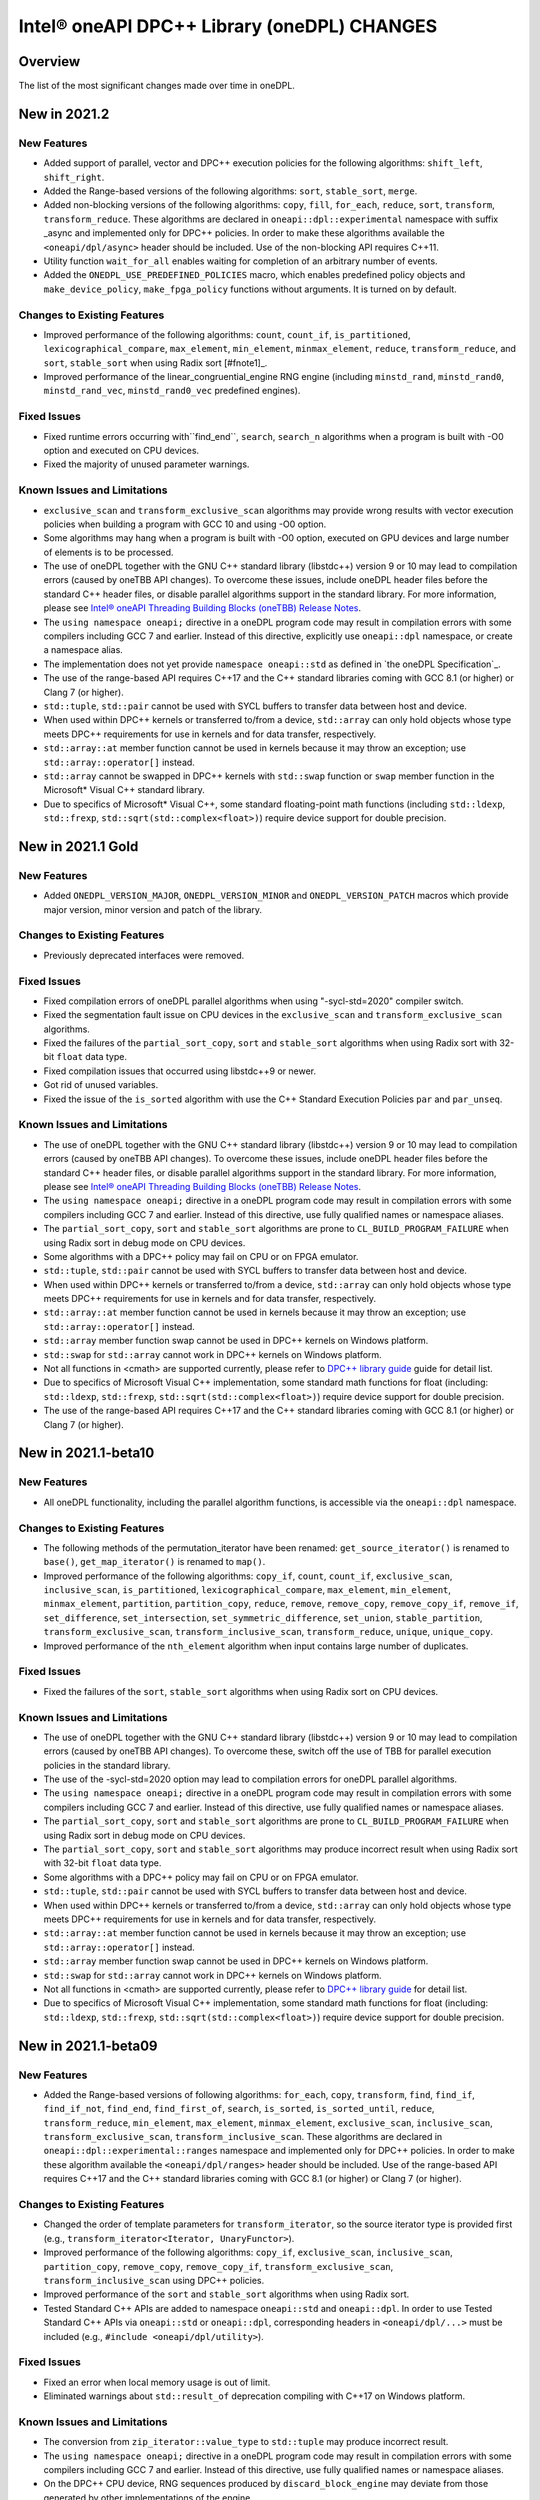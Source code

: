 Intel® oneAPI DPC++ Library (oneDPL) CHANGES
##########################################################

Overview
========

The list of the most significant changes made over time in oneDPL.

New in 2021.2
=============

New Features
------------
-  Added support of parallel, vector and DPC++ execution policies for the following algorithms: ``shift_left``, ``shift_right``.
-  Added the Range-based versions of the following algorithms: ``sort``, ``stable_sort``, ``merge``.
-  Added non-blocking versions of the following algorithms: ``copy``, ``fill``, ``for_each``, ``reduce``, ``sort``, ``transform``, ``transform_reduce``. These algorithms are declared in ``oneapi::dpl::experimental`` namespace with suffix _async and implemented only for DPC++ policies. In order to make these algorithms available the ``<oneapi/dpl/async>`` header should be included. Use of the non-blocking API requires C++11.
-  Utility function ``wait_for_all`` enables waiting for completion of an arbitrary number of events.
-  Added the ``ONEDPL_USE_PREDEFINED_POLICIES`` macro, which enables predefined policy objects and ``make_device_policy``, ``make_fpga_policy`` functions without arguments. It is turned on by default.

Changes to Existing Features
-----------------------------
- Improved performance of the following algorithms: ``count``, ``count_if``, ``is_partitioned``, ``lexicographical_compare``, ``max_element``, ``min_element``, ``minmax_element``, ``reduce``, ``transform_reduce``, and ``sort``, ``stable_sort`` when using Radix sort [#fnote1]_.
- Improved performance of the linear_congruential_engine RNG engine (including ``minstd_rand``, ``minstd_rand0``, ``minstd_rand_vec``, ``minstd_rand0_vec`` predefined engines).

Fixed Issues
------------
- Fixed runtime errors occurring with``find_end``, ``search``, ``search_n`` algorithms when a program is built with -O0 option and executed on CPU devices.
- Fixed the majority of unused parameter warnings.

Known Issues and Limitations
-----------------------------
- ``exclusive_scan`` and ``transform_exclusive_scan`` algorithms may provide wrong results with vector execution policies
  when building a program with GCC 10 and using -O0 option.
- Some algorithms may hang when a program is built with -O0 option, executed on GPU devices and large number of elements is to be processed.
- The use of oneDPL together with the GNU C++ standard library (libstdc++) version 9 or 10 may lead to
  compilation errors (caused by oneTBB API changes).
  To overcome these issues, include oneDPL header files before the standard C++ header files,
  or disable parallel algorithms support in the standard library. For more information, please see `Intel® oneAPI Threading Building Blocks (oneTBB) Release Notes`_.
- The ``using namespace oneapi;`` directive in a oneDPL program code may result in compilation errors
  with some compilers including GCC 7 and earlier. Instead of this directive, explicitly use
  ``oneapi::dpl`` namespace, or create a namespace alias.
- The implementation does not yet provide ``namespace oneapi::std`` as defined in `the oneDPL Specification`_.
- The use of the range-based API requires C++17 and the C++ standard libraries coming with GCC 8.1 (or higher)
  or Clang 7 (or higher).
- ``std::tuple``, ``std::pair`` cannot be used with SYCL buffers to transfer data between host and device.
- When used within DPC++ kernels or transferred to/from a device, ``std::array`` can only hold objects
  whose type meets DPC++ requirements for use in kernels and for data transfer, respectively.
- ``std::array::at`` member function cannot be used in kernels because it may throw an exception;
  use ``std::array::operator[]`` instead.
- ``std::array`` cannot be swapped in DPC++ kernels with ``std::swap`` function or ``swap`` member function
  in the Microsoft* Visual C++ standard library.
- Due to specifics of Microsoft* Visual C++, some standard floating-point math functions
  (including ``std::ldexp``, ``std::frexp``, ``std::sqrt(std::complex<float>)``) require device support
  for double precision.

New in 2021.1 Gold
====================

New Features
------------
-  Added ``ONEDPL_VERSION_MAJOR``, ``ONEDPL_VERSION_MINOR`` and ``ONEDPL_VERSION_PATCH`` macros which provide major version, minor version and patch of the library.

Changes to Existing Features
-----------------------------
- Previously deprecated interfaces were removed.

Fixed Issues
-------------
- Fixed compilation errors of oneDPL parallel algorithms when using "-sycl-std=2020" compiler switch.
- Fixed the segmentation fault issue on CPU devices in the ``exclusive_scan`` and ``transform_exclusive_scan`` algorithms.
- Fixed the failures of the ``partial_sort_copy``, ``sort`` and ``stable_sort`` algorithms when using Radix sort with 32-bit ``float`` data type.
- Fixed compilation issues that occurred using libstdc++9 or newer.
- Got rid of unused variables. 
- Fixed the issue of the ``is_sorted`` algorithm with use the C++ Standard Execution Policies ``par`` and  ``par_unseq``.

Known Issues and Limitations
----------------------------
- The use of oneDPL together with the GNU C++ standard library (libstdc++) version 9 or 10 may lead to
  compilation errors (caused by oneTBB API changes). To overcome these issues, include oneDPL header files before the standard C++ header files,
  or disable parallel algorithms support in the standard library. For more information, please see `Intel® oneAPI Threading Building Blocks (oneTBB) Release Notes`_.
- The ``using namespace oneapi;`` directive in a oneDPL program code may result in compilation errors
  with some compilers including GCC 7 and earlier. Instead of this directive, use fully qualified
  names or namespace aliases.
- The ``partial_sort_copy``, ``sort`` and ``stable_sort`` algorithms are prone to ``CL_BUILD_PROGRAM_FAILURE``
  when using Radix sort in debug mode on CPU devices.
- Some algorithms with a DPC++ policy may fail on CPU or on FPGA emulator.
- ``std::tuple``, ``std::pair`` cannot be used with SYCL buffers to transfer data between host and device.
- When used within DPC++ kernels or transferred to/from a device, ``std::array`` can only hold objects whose type meets DPC++ requirements for use in kernels
  and for data transfer, respectively.
- ``std::array::at`` member function cannot be used in kernels because it may throw an exception;
  use ``std::array::operator[]`` instead.
- ``std::array`` member function swap cannot be used in DPC++ kernels on Windows platform.
- ``std::swap`` for ``std::array`` cannot work in DPC++ kernels on Windows platform.
- Not all functions in <cmath> are supported currently, please refer to `DPC++ library guide <https://software.intel.com/content/www/us/en/develop/documentation/oneapi-dpcpp-library-guide/top.html>`_ guide for detail list.
- Due to specifics of Microsoft Visual C++ implementation, some standard math functions for float
  (including: ``std::ldexp``, ``std::frexp``, ``std::sqrt(std::complex<float>)``) require device support
  for double precision.
- The use of the range-based API requires C++17 and the C++ standard libraries coming with GCC 8.1 (or higher) or Clang 7 (or higher).

New in 2021.1-beta10
====================

New Features
------------
- All oneDPL functionality, including the parallel algorithm functions, is accessible via the ``oneapi::dpl`` namespace.

Changes to Existing Features
-----------------------------
- The following methods of the permutation_iterator have been renamed: ``get_source_iterator()`` is renamed to ``base()``, ``get_map_iterator()`` is renamed to ``map()``.
- Improved performance of the following algorithms: ``copy_if``, ``count``, ``count_if``, ``exclusive_scan``, ``inclusive_scan``, ``is_partitioned``, ``lexicographical_compare``, ``max_element``, ``min_element``, ``minmax_element``, ``partition``, ``partition_copy``, ``reduce``, ``remove``, ``remove_copy``, ``remove_copy_if``, ``remove_if``, ``set_difference``, ``set_intersection``, ``set_symmetric_difference``, ``set_union``, ``stable_partition``, ``transform_exclusive_scan``, ``transform_inclusive_scan``, ``transform_reduce``, ``unique``, ``unique_copy``.
- Improved performance of the ``nth_element`` algorithm when input contains large number of duplicates.

Fixed Issues
-------------
- Fixed the failures of the ``sort``, ``stable_sort`` algorithms when using Radix sort on CPU devices.

Known Issues and Limitations
----------------------------
- The use of oneDPL together with the GNU C++ standard library (libstdc++) version 9 or 10 may lead to compilation errors (caused by oneTBB API changes).
  To overcome these, switch off the use of TBB for parallel execution policies in the standard library.
- The use of the -sycl-std=2020 option may lead to compilation errors for oneDPL parallel algorithms.
- The ``using namespace oneapi;`` directive in a oneDPL program code may result in compilation errors
  with some compilers including GCC 7 and earlier. Instead of this directive, use fully qualified
  names or namespace aliases.
- The ``partial_sort_copy``, ``sort`` and ``stable_sort`` algorithms are prone to ``CL_BUILD_PROGRAM_FAILURE``
  when using Radix sort in debug mode on CPU devices.
- The ``partial_sort_copy``, ``sort`` and ``stable_sort`` algorithms may produce incorrect result
  when using Radix sort with 32-bit ``float`` data type.
- Some algorithms with a DPC++ policy may fail on CPU or on FPGA emulator.
- ``std::tuple``, ``std::pair`` cannot be used with SYCL buffers to transfer data between host and device.
- When used within DPC++ kernels or transferred to/from a device, ``std::array`` can only hold objects whose type meets DPC++ requirements for use in kernels
  and for data transfer, respectively.
- ``std::array::at`` member function cannot be used in kernels because it may throw an exception;
  use ``std::array::operator[]`` instead.
- ``std::array`` member function swap cannot be used in DPC++ kernels on Windows platform.
- ``std::swap`` for ``std::array`` cannot work in DPC++ kernels on Windows platform.
- Not all functions in <cmath> are supported currently, please refer to `DPC++ library guide <https://software.intel.com/content/www/us/en/develop/documentation/oneapi-dpcpp-library-guide/top.html>`_ for detail list.
- Due to specifics of Microsoft Visual C++ implementation, some standard math functions for float
  (including: ``std::ldexp``, ``std::frexp``, ``std::sqrt(std::complex<float>)``) require device support
  for double precision.


New in 2021.1-beta09
====================

New Features
------------
- Added the Range-based versions of following algorithms: ``for_each``, ``copy``, ``transform``,
  ``find``, ``find_if``, ``find_if_not``, ``find_end``, ``find_first_of``, ``search``, ``is_sorted``,
  ``is_sorted_until``, ``reduce``, ``transform_reduce``, ``min_element``, ``max_element``, ``minmax_element``,
  ``exclusive_scan``, ``inclusive_scan``, ``transform_exclusive_scan``, ``transform_inclusive_scan``.
  These algorithms are declared in ``oneapi::dpl::experimental::ranges`` namespace and implemented only for DPC++ policies.
  In order to make these algorithm available the ``<oneapi/dpl/ranges>`` header should be included.
  Use of the range-based API requires C++17 and the C++ standard libraries coming with GCC 8.1 (or higher) or Clang 7 (or higher).

Changes to Existing Features
-----------------------------
- Changed the order of template parameters for ``transform_iterator``, so the source iterator type is provided first (e.g., ``transform_iterator<Iterator, UnaryFunctor>``).
- Improved performance of the following algorithms: ``copy_if``, ``exclusive_scan``, ``inclusive_scan``, ``partition_copy``, ``remove_copy``, ``remove_copy_if``, ``transform_exclusive_scan``, ``transform_inclusive_scan`` using DPC++ policies.
- Improved performance of the ``sort`` and ``stable_sort`` algorithms when using Radix sort.
- Tested Standard C++ APIs are added to namespace ``oneapi::std`` and ``oneapi::dpl``. In order to use Tested Standard C++ APIs via ``oneapi::std`` or ``oneapi::dpl``, corresponding headers in ``<oneapi/dpl/...>`` must be included (e.g., ``#include <oneapi/dpl/utility>``).

Fixed Issues
-------------
- Fixed an error when local memory usage is out of limit.
- Eliminated warnings about ``std::result_of`` deprecation compiling with C++17 on Windows platform.

Known Issues and Limitations
----------------------------
- The conversion from ``zip_iterator::value_type`` to ``std::tuple`` may produce incorrect result.
- The ``using namespace oneapi;`` directive in a oneDPL program code may result in compilation errors
  with some compilers including GCC 7 and earlier. Instead of this directive, use fully qualified
  names or namespace aliases.
- On the DPC++ CPU device, RNG sequences produced by ``discard_block_engine`` may deviate
  from those generated by other implementations of the engine.
- The ``sort``, ``stable_sort``, ``partial_sort``, ``partial_sort_copy`` algorithms
  may work incorrectly on CPU device.
- The ``partial_sort_copy``, ``sort`` and ``stable_sort`` algorithms are prone to ``CL_BUILD_PROGRAM_FAILURE``
  when using Radix sort in debug mode on CPU devices.
- The ``partial_sort_copy``, ``sort`` and ``stable_sort`` algorithms may produce incorrect result
  when using Radix sort with 32-bit ``float`` data type.
- Some algorithms with a DPC++ policy may fail on CPU or on FPGA emulator.
- ``std::tuple``, ``std::pair`` cannot be used with SYCL buffers to transfer data between host and device.
- When used within DPC++ kernels or transferred to/from a device, ``std::array`` can only hold objects whose type meets DPC++ requirements for use in kernels
  and for data transfer, respectively.
- ``std::array::at`` member function cannot be used in kernels because it may throw an exception;
  use ``std::array::operator[]`` instead.
- ``std::array`` member function swap cannot be used in DPC++ kernels on Windows platform.
- ``std::swap`` for ``std::array`` cannot work in DPC++ kernels on Windows platform.
- Not all functions in <cmath> are supported currently, please refer to `DPC++ library guide <https://software.intel.com/content/www/us/en/develop/documentation/oneapi-dpcpp-library-guide/top.html>`_ for detail list.
- Due to specifics of Microsoft Visual C++ implementation, some standard math functions for float
  (including: ``std::ldexp``, ``std::frexp``, ``std::sqrt(std::complex<float>)``) require device support
  for double precision.

New in 2021.1-beta08
====================

New Features
------------
- Added random number generation functionality in ``<oneapi/dpl/random>``:

  - ``linear_congruential_engine``, ``subtract_with_carry_engine``, ``discard_block_engine``;
  - predefined engine instantiations, including ``minstd_rand`` and ``ranlux48``;
  - ``uniform_real_distribution``, ``uniform_int_distribution``, ``normal_distribution``.

- Added implicit conversion of a DPC++ policy to ``sycl::queue``.
- Added the ``ONEDPL_STANDARD_POLICIES_ONLY`` macro (defaults to 0) that makes
  the DPC++ policies unavailable, avoiding dependency on the DPC++ compiler
  and limiting oneDPL algorithms to only use the standard C++ policies
  (``seq``, ``par``, ``unseq``, ``par_unseq``) for the host CPUs.
  It replaces the former ``_PSTL_BACKEND_SYCL`` macro with the opposite meaning.
- Added ``permutation_iterator`` and ``discard_iterator`` in ``<oneapi/dpl/iterator>``.

Changes to Existing Features
-----------------------------
- Improved performance of the ``sort`` and ``stable_sort`` algorithms
  with ``device_policy`` for non-arithmetic data types.
- The ``dpstd`` include folder was renamed. Include ``<oneapi/dpl/...>`` headers
  instead of ``<dpstd/...>``.
- The main namespace of the library changed to ``oneapi::dpl``. The ``dpstd``
  namespace is deprecated, and will be removed in one of the next releases.

- The following API elements of oneDPL were changed or removed:

  - the ``default_policy`` object was renamed to ``dpcpp_default``;
  - the ``fpga_policy`` object was renamed to ``dpcpp_fpga``;
  - the ``fpga_device_policy`` class was renamed to ``fpga_policy``;
  - the ``_PSTL_FPGA_DEVICE`` macro was renamed to ``ONEDPL_FPGA_DEVICE``;
  - the ``_PSTL_FPGA_EMU`` macro was renamed to ``ONEDPL_FPGA_EMULATOR``;
  - the ``_PSTL_COMPILE_KERNEL`` macro was removed;
  - the ``_PSTL_BACKEND_SYCL`` macro was removed.

  The ``default_policy``, ``fpga_device_policy`` names are deprecated,
  and will be removed in one of the next releases. Other previous names
  are no more valid.

Fixed Issues
-------------
- Fixed scan-based algorithms to not rely on independent forward progress for workgroups.

Known Issues and Limitations
----------------------------
- On the DPC++ CPU device, RNG sequences produced by ``discard_block_engine`` may deviate
  from those generated by other implementations of the engine.
- If ``<oneapi/dpl/random>`` is included into code before other oneDPL header files, compilation can fail.
  In order to avoid failures, include ``<oneapi/dpl/random>`` after any other oneDPL header file.
- The following algorithms may be significantly slower with ``device_policy``
  than in previous Beta releases: ``copy_if``, ``exclusive_scan``, ``inclusive_scan``, ``partition``,
  ``partition_copy``, ``remove``, ``remove_copy``, ``remove_if``, ``set_difference``,
  ``set_intersection``, ``set_symmetric_difference``, ``set_union``, ``stable_partition``,
  ``transform_exclusive_scan``, ``transform_inclusive_scan``, ``unique``, ``unique_copy``.
- ``sort``, ``stable_sort``, ``partial_sort``, ``partial_sort_copy`` algorithms
  may work incorrectly on CPU device and on GPU with DPC++ L0 backend.
- Some algorithms with a DPC++ policy may fail on CPU or on FPGA emulator.
- ``std::tuple`` cannot be used with SYCL buffers to transfer data between host and device.
- When used within DPC++ kernels or transferred to/from a device, ``std::tuple, std::pair``,
  and ``std::array`` can only hold objects whose type meets DPC++ requirements for use in kernels
  and for data transfer, respectively.
- ``std::array::at`` member function cannot be used in kernels because it may throw an exception;
  use ``std::array::operator[]`` instead.
- ``std::array`` member function swap cannot be used in DPC++ kernels on Windows platform.
- ``std::swap`` for ``std::array`` cannot work in DPC++ kernels on Windows platform.
- Not all functions in <cmath> are supported currently, please refer to `DPC++ library guide <https://software.intel.com/content/www/us/en/develop/documentation/oneapi-dpcpp-library-guide/top.html>`_ for detail list.
- Due to specifics of Microsoft Visual C++ implementation, some standard math functions for float
  (including: ``std::ldexp``, ``std::frexp``, ``std::sqrt(std::complex<float>)``) require device support
  for double precision.

New in 2021.1-beta07
====================

New Features
------------
- The Microsoft Visual C++ implementation of ``std::complex`` is supported in device code.

Changes to Existing Features
----------------------------
- ``dpstd/iterators.h`` is deprecated and replaced with ``dpstd/iterator``.
- Improved performance of the ``any_of``, ``adjacent_find``, ``all_of``, ``equal``, ``find``, ``find_end``, ``find_first_of``, ``find_if``, ``find_if_not``, ``includes``, ``is_heap``, ``is_heap_until``, ``is_sorted``, ``is_sorted_until``, ``mismatch``, ``none_of``, ``search``,`` search_n`` algorithms using DPC++ policies.

Fixed Issues
-------------
- Fixed error with usage of ``dpstd::zip_iterator`` on Windows platform.
- Fixed ``exclusive_scan`` compilation errors with GCC* 9 and Clang* 9 in C++17 mode.
- Eliminated warnings about deprecated sub-group interfaces.

Known Issues and Limitations
----------------------------
- ``sort``, ``stable_sort``, ``partial_sort``, ``partial_sort_copy`` algorithms may work incorrectly in debug mode.
- Some algorithms with a DPC++ policy may fail on CPU or on FPGA emulator.
- ``std::tuple`` cannot be used with SYCL buffers to transfer data between host and device.
- When used within DPC++ kernels or transferred to/from a device, ``std::tuple, std::pair`` and ``std::array`` can only hold objects whose type meets DPC++ requirements for use in kernels and for data transfer, respectively.
- ``std::array::at`` member function cannot be used in kernels because it may throw an exception; use ``std::array::operator[]`` instead.
- ``std::array`` member function swap cannot be used in DPC++ kernels on Windows platform.
- ``std::swap`` for ``std::array`` cannot work in DPC++ kernels on Windows platform.
- Not all functions in <cmath> are supported currently, please refer to `DPC++ library guide <https://software.intel.com/content/www/us/en/develop/documentation/oneapi-dpcpp-library-guide/top.html>`_ for detail list.
- Due to specifics of Microsoft Visual C++ implementation, some standard math functions for float (including: ``std::ldexp``, ``std::frexp``, ``std::sqrt(std::complex<float>)``) require device support for double precision.
- There is a known issue on Windows platform with trying to use clGetPlatformInfo and ClGetDeviceInfo when using a graphics driver older than 27.20.100.8280.
  If you run into this issue, please upgrade to the latest driver of at least version 27.20.100.8280 from the `Download Center <https://downloadcenter.intel.com/product/80939/Graphics>`_.

New in 2021.1-beta06
====================

New Features
-----------------------------
- Added ``fpga_device_policy`` class, ``make_fpga_policy`` function and ``fpga_policy`` object. It may help to achieve better performance on FPGA hardware.
- Added support for <cmath> on Windows platform.
- Added vectorized search algorithms ``binary_search``, ``lower_bound`` and ``upper_bound``.

Changes to Existing Features
-----------------------------
- Host side (synchronous) exceptions are no more handled, and instead pass through algorithms to the calling function.
- For better performance sorting algorithms are specialized to use Radix sort with arithmetic data types and ``std::less``, ``std::greater`` comparators.
- Improved performance of algorithms when used together with Intel(R) DPC++ Compatibility Tool iterator and pointer types.
- Improved performance of the ``merge`` algorithm with a DPC++ ``device_policy``.

Fixed Issues
-------------
- Fixed errors with usage of ``std::tuple`` in user-provided functors when ``dpstd::zip_iterator`` is passed to Parallel STL algorithms. 

Known Issues and Limitations
----------------------------
- ``sort``, ``stable_sort``, ``partial_sort``, ``partial_sort_copy`` algorithms may work incorrectly in debug mode.
- Using DPC++ policy some algorithms might fail on CPU.
- ``std::tuple`` cannot be used with SYCL buffers to transfer data between host and device.
- When used within DPC++ kernels or transferred to/from a device, ``std::tuple, std::pair`` and ``std::array`` can only hold objects whose type meets DPC++ requirements for use in kernels and for data transfer, respectively.
- ``std::array::at`` member function cannot be used in kernels because it may throw an exception; use ``std::array::operator[]`` instead.
- ``std::array`` member function swap cannot be used in DPC++ kernels on Windows platform.
- ``std::swap`` for ``std::array`` cannot work in DPC++ kernels on Windows platform.
- Not all functions in <cmath> are supported currently, please refer to `DPC++ library guide <https://software.intel.com/content/www/us/en/develop/documentation/oneapi-dpcpp-library-guide/top.html>`_ for detail list.
- ``std::complex`` division may fail in kernel code on some CPU platform.

New in 2021.1-beta05
====================

Changes to Existing Features
-----------------------------
- Improved USM pointers support.

Note: Non-USM pointers are not supported by the DPC++ execution policies anymore.
- A performance optimization for partial_sort, partial_sort_copy algorithms using standard C++ policies.

Fixed Issues
-------------
- Fix for non-trivial user’s type using the ``remove_if``, ``unique``, ``rotate``, ``partial_sort_copy``, ``set_intersetion``, ``set_union``, ``set_difference``, ``set_symmetric_difference`` algorithms with standard C++ policies.

Known Issues and Limitations
----------------------------
- Some algorithms might fail on CPU when using DPC++ policy.
- ``std::tuple`` cannot be used with SYCL buffers to transfer data between host and device.
- When used within DPC++ kernels or transferred to/from a device, ``std::tuple, std::pair`` and ``std::array`` can only hold objects whose type meets DPC++ requirements for use in kernels and for data transfer, respectively.
- ``std::array::at`` member function cannot be used in kernels because it may throw an exception; use ``std::array::operator[]`` instead.
- ``std::array`` member function swap cannot be used in DPC++ kernels on Windows platform.
- ``std::swap`` for ``std::array`` cannot work in DPC++ kernels on Windows platform.
- Not all functions in <cmath> are supported currently, please refer to `DPC++ library guide <https://software.intel.com/content/www/us/en/develop/documentation/oneapi-dpcpp-library-guide/top.html>`_ for detail list.
- ``std::complex`` division may fail in kernel code on some CPU platform.

New in 2021.1-beta04
====================

New Features
-------------
- Added 64-bit atomics support.
- Added the following to Tested standard C++ APIs:

  - ``<complex>`` and most functions in ``<cmath>`` (GNU* libstdc++);
  - ``<ratio>`` (GNU libstdc++, LLVM* libc++, MSVC*);
  - ``std::numeric_limits`` (GNU libstdc++, MSVC).


Changes to Existing Features
-----------------------------
- The following DPC++ execution policies were renamed:

  - From ``dpstd::execution::sycl_policy`` to ``dpstd::execution::device_policy``.
  - From ``dpstd::execution::make_sycl_policy`` to ``dpstd::execution::make_device_policy``.
  - From ``dpstd::execution::sycl`` object to ``dpstd::execution::default_policy``.

``dpstd::execution::sycl_policy, dpstd::execution::make_sycl_policy, dpstd::execution::sycl`` were deprecated.

- The following algorithms in Extension API were renamed:

  - From ``reduce_by_key`` to ``reduce_by_segment``.
  - From ``inclusive_scan_by_key`` to ``inclusive_scan_by_segment``.
  - From ``exclusive_scan_by_key`` to ``exclusive_scan_by_segment``.


Known Issues and Limitations
----------------------------
- Using DPC++ policy some algorithms might fail on CPU.
- ``std::tuple`` cannot be used with SYCL buffers to transfer data between host and device.
- When used within DPC++ kernels or transferred to/from a device, ``std::tuple, std::pair`` and ``std::array`` can only hold objects whose type meets DPC++ requirements for use in kernels and for data transfer, respectively.
- ``std::array::at`` member function cannot be used in kernels because it may throw an exception; use ``std::array::operator[]`` instead.
- ``std::array`` member function swap cannot be used in DPC++ kernels on Windows platform.
- ``std::swap`` for ``std::array`` cannot work in DPC++ kernels on Windows platform.
- Not all functions in <cmath> are supported currently, please refer to `DPC++ library guide <https://software.intel.com/content/www/us/en/develop/documentation/oneapi-dpcpp-library-guide/top.html>`_ for detail list.
- ``std::complex`` division may fail in kernel code on some CPU platform.

New in 2021.1-beta03
====================

New Features
-------------
- Added support for Data Parallel C++ (DPC++) to Parallel STL algorithms. For a complete list of Parallel STL algorithms see the ISO/IEC 14882:2017 standard (C++17).
- Added ``dpstd::begin``, ``dpstd::end`` helper functions to pass the ``cl::sycl::buffer`` into Parallel STL algorithms.
- Added initial support for Unified Shared Memory in Parallel STL algorithms.
- More than 80 C++ standard APIs from ``<algorithm>``, ``<array>``, ``<tuple>``, ``<utility>``, ``<functional>``, ``<type_traits>``, ``<initializer_list>`` were tested for use in DPC++ kernels. For more information, see the library guide.
- Added ``counting_iterator``, ``zip_iterator``, ``transform_iterator``, ``reduce_by_key``, ``inclusive_scan_by_key``, and ``exclusive_scan_by_key`` to the extension API.
- Added functional utility classes that include identity, minimum, maximum to the extension API.

Changes to Existing Features
----------------------------
- Construction of a DPC++ execution policy from the ``cl::sycl::ordered`` queue.

Fixed Issues
------------
- Errors no longer appear when the ``<dpstd/execution>`` header is included after other the oneDPL headers.
- Algorithms now work with zip iterators if standard C++ execution policies are used.

Known Issues and Limitations
----------------------------
- Algorithms ``adjacent_find``, ``find``, ``find_end``, ``find_first_of``, ``find_if``, ``find_if_not``, ``is_sorted``, ``is_sorted_until``, ``mismatch``, ``search``, and ``search_n`` do not use iterators with the size of difference_type more than 32 bits.
- ``std::tuple`` cannot be used with SYCL* buffers to transfer data between the host and device.
- When used within DPC++ kernels or transferred to or from a device, ``std::tuple``, ``std::pair``, and ``std::array`` can only hold objects whose type meets DPC++ requirements for use in kernels and for data transfer, respectively.
- ``std::array::at`` member function cannot be used in kernels because it may throw an exception; use ``std::array::operator[]`` instead.
- A ``std::array`` member function swap and ``std::swap`` for ``std::array`` cannot be used in DPC++ kernels on Windows* platforms.


`*` Other names and brands may be claimed as the property of others.

.. _`Intel® oneAPI Threading Building Blocks (oneTBB) Release Notes`: https://software.intel.com/content/www/us/en/develop/articles/intel-oneapi-threading-building-blocks-release-notes.html
